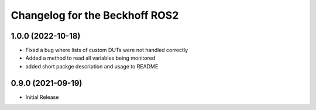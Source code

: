 ^^^^^^^^^^^^^^^^^^^^^^^^^^^^^^^^^^^^^^^^
Changelog for the Beckhoff ROS2
^^^^^^^^^^^^^^^^^^^^^^^^^^^^^^^^^^^^^^^^

1.0.0 (2022-10-18)
------------------
* Fixed a bug where lists of custom DUTs were not handled correctly
* Added a method to read all variables being monitored
* added short packge description and usage to README

0.9.0 (2021-09-19)
------------------
* Initial Release
